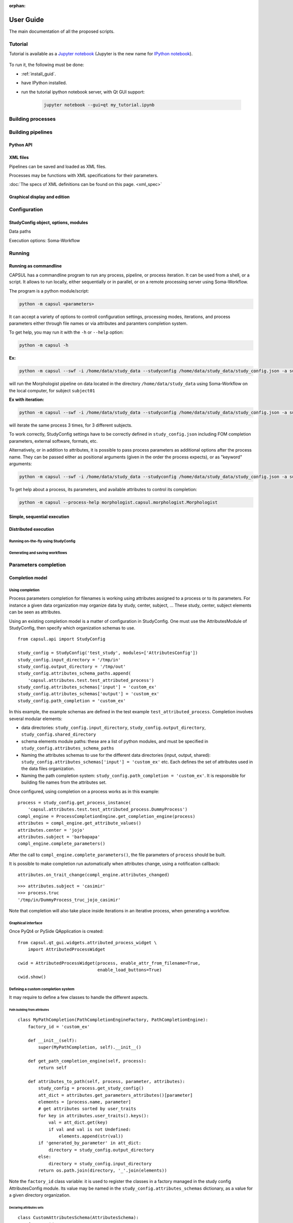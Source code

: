 :orphan:

.. _capsul_guide:

###########
User Guide
###########

The main documentation of all the proposed scripts.

Tutorial
########

Tutorial is available as a `Jupyter notebook <https://jupyter.org/>`_ (Jupyter is the new name for `IPython notebook <http://ipython.org/notebook.html>`_).

  .. ifconfig:: 'nbsphinx' in extensions

      * `Download notebook <../_static/tutorial/capsul_object_oriented_tutorial.ipynb>`_
      * `See the notebook contents <../_static/tutorial/capsul_object_oriented_tutorial.html>`_


To run it, the following must be done:

* :ref:`install_guid`.
* have IPython installed.
* run the tutorial ipython notebook server, with Qt GUI support:

    .. code-block:: bash

        jupyter notebook --gui=qt my_tutorial.ipynb


Building processes
##################


Building pipelines
##################

Python API
==========

XML files
=========

Pipelines can be saved and loaded as XML files.

Processes may be functions with XML specifications for their parameters.

:doc:`The specs of XML definitions can be found on this page. <xml_spec>`

Graphical display and edition
=============================


Configuration
#############

StudyConfig object, options, modules
====================================

Data paths

Execution options: Soma-Workflow


Running
#######

Running as commandline
======================

CAPSUL has a commandline program to run any process, pipeline, or process iteration. It can be used from a shell, or a script. It allows to run locally, either sequentially or in parallel, or on a remote processing server using Soma-Workflow.

The program is a python module/script:

.. code-block:: bash

    python -m capsul <parameters>

It can accept a variety of options to controll configuration settings, processing modes, iterations, and process parameters either through file names or via attributes and paramters completion system.

To get help, you may run it with the ``-h`` or ``--help`` option:

.. code-block:: bash

    python -m capsul -h

**Ex:**

.. code-block:: bash

    python -m capsul --swf -i /home/data/study_data --studyconfig /home/data/study_data/study_config.json -a subject=subjet01 -a center=subjects morphologist.capsul.morphologist.Morphologist

will run the Morphologist pipeline on data located in the directory ``/home/data/study_data`` using Soma-Workflow on the local computer, for subject ``subject01``

**Ex with iteration:**

.. code-block:: bash

    python -m capsul --swf -i /home/data/study_data --studyconfig /home/data/study_data/study_config.json -a subject='["subjet01", "subject02", "subject03"]' -a center=subjects -I t1mri morphologist.capsul.morphologist.Morphologist

will iterate the same process 3 times, for 3 different subjects.

To work correctly, StudyConfig settings have to be correctly defined in ``study_config.json`` including FOM completion parameters, external software, formats, etc.

Alternatively, or in addition to attributes, it is possible to pass process parameters as additional options after the process name. They can be passed either as positional arguments (given in the order the process expects), or as "keyword" arguments:

.. code-block:: bash

  python -m capsul --swf -i /home/data/study_data --studyconfig /home/data/study_data/study_config.json -a subject=subjet01 -a center=subjects morphologist.capsul.morphologist.Morphologist /home/data/raw_data/subject01.nii.gz pipeline_steps='{"importation": True, "orientation": True}'

To get help about a process, its parameters, and available attributes to control its completion:

.. code-block:: bash

  python -m capsul --process-help morphologist.capsul.morphologist.Morphologist


Simple, sequential execution
============================

Distributed execution
=====================

Running on-the-fly using StudyConfig
------------------------------------

Generating and saving workflows
-------------------------------


Parameters completion
#####################

Completion model
================

Using completion
----------------

Process parameters completion for filenames is working using attributes assigned to a process or to its parameters. For instance a given data organization may organize data by study, center, subject, ... These study, center, subject elements can be seen as attributes.

Using an existing completion model is a matter of configuration in StudyConfig. One must use the AttributesModule of StudyConfig, then specify which organization schemas to use.

::

    from capsul.api import StudyConfig

    study_config = StudyConfig('test_study', modules=['AttributesConfig'])
    study_config.input_directory = '/tmp/in'
    study_config.output_directory = '/tmp/out'
    study_config.attributes_schema_paths.append(
        'capsul.attributes.test.test_attributed_process')
    study_config.attributes_schemas['input'] = 'custom_ex'
    study_config.attributes_schemas['output'] = 'custom_ex'
    study_config.path_completion = 'custom_ex'

In this example, the example schemas are defined in the test example ``test_attributed_process``. Completion involves several modular elements:

* data directories: ``study_config.input_directory``, ``study_config.output_directory``, ``study_config.shared_directory``
* schema elements module paths: these are a list of python modules, and must be specified in ``study_config.attributes_schema_paths``
* Naming the attributes schemas to use for the different data directories (input, output, shared): ``study_config.attributes_schemas['input'] = 'custom_ex'`` etc. Each defines the set of attributes used in the data files organization.
* Naming the path completion system: ``study_config.path_completion = 'custom_ex'``. It is responsible for building file names from the attributes set.

Once configured, using completion on a process works as in this example:

::

    process = study_config.get_process_instance(
        'capsul.attributes.test.test_attributed_process.DummyProcess')
    compl_engine = ProcessCompletionEngine.get_completion_engine(process)
    attributes = compl_engine.get_attribute_values()
    attributes.center = 'jojo'
    attributes.subject = 'barbapapa'
    compl_engine.complete_parameters()

After the call to ``compl_engine.complete_parameters()``, the file parameters of ``process`` should be built.

It is possible to make completion run automatically when attributes change, using a notification callback:

::

    attributes.on_trait_change(compl_engine.attributes_changed)

::

    >>> attributes.subject = 'casimir'
    >>> process.truc
    '/tmp/in/DummyProcess_truc_jojo_casimir'

Note that completion will also take place inside iterations in an iterative process, when generating a workflow.


Graphical interface
-------------------

Once PyQt4 or PySide QApplication is created:

::

    from capsul.qt_gui.widgets.attributed_process_widget \
        import AttributedProcessWidget

    cwid = AttributedProcessWidget(process, enable_attr_from_filename=True,
                                   enable_load_buttons=True)
    cwid.show()


Defining a custom completion system
-----------------------------------

It may require to define a few classes to handle the different aspects.

Path building from attributes
+++++++++++++++++++++++++++++

::

    class MyPathCompletion(PathCompletionEngineFactory, PathCompletionEngine):
        factory_id = 'custom_ex'

        def __init__(self):
            super(MyPathCompletion, self).__init__()

        def get_path_completion_engine(self, process):
            return self

        def attributes_to_path(self, process, parameter, attributes):
            study_config = process.get_study_config()
            att_dict = attributes.get_parameters_attributes()[parameter]
            elements = [process.name, parameter]
            # get attributes sorted by user_traits
            for key in attributes.user_traits().keys():
                val = att_dict.get(key)
                if val and val is not Undefined:
                    elements.append(str(val))
            if 'generated_by_parameter' in att_dict:
                directory = study_config.output_directory
            else:
                directory = study_config.input_directory
            return os.path.join(directory, '_'.join(elements))

Note the ``factory_id`` class variable: it is used to register the classes in a factory managed in the study config AttributesConfig module. Its value may be named in the ``study_config.attributes_schemas`` dictionary, as a value for a given directory organization.


Declaring attributes sets
+++++++++++++++++++++++++

::

    class CustomAttributesSchema(AttributesSchema):
        factory_id = 'custom_ex'

        class Acquisition(EditableAttributes):
            center = String()
            subject = String()

        class Group(EditableAttributes):
            group = String()

        class Processing(EditableAttributes):
            analysis = String()

The classes Acquisition, Group and Processing will be available for association to process attributes.


Declaring process and parameters attributes
+++++++++++++++++++++++++++++++++++++++++++

::

    class DummyProcessAttributes(ProcessAttributes):
        factory_id = 'DummyProcess'

        def __init__(self, process, schema_dict):
            super(DummyProcessAttributes, self).__init__(process, schema_dict)
            self.set_parameter_attributes('truc', 'input', 'Acquisition',
                                          dict(type='array'))
            self.set_parameter_attributes('bidule', 'output', 'Acquisition',
                                          dict(type='array'))

In this example, the parameters ``truc`` and ``bidule`` will inherit the attributes declared for ``Acquisition``: namely, ``center`` and ``subject``.


Putting things together
+++++++++++++++++++++++

The modules containing these definitions must be registered in ``study_config.attributes_schema_paths``, and their names have to be used in ``study_config.attributes_schemas`` and ``study_config.path_completion``


File Organization Model (FOM)
=============================

Using FOMs
----------

FOMs are integrated in the completion system. It is activated using the FomConfig module of StudyConfig:

::

    from capsul.api import StudyConfig

    study_config = StudyConfig('test_study', modules=['FomConfig'])
    study_config.inpupt_fom = 'morphologist-auto-1.0'
    study_config.output_fom = 'morphologist-auto-1.0'

The FOM module (throught the AttributesConfig module) sets up the attributes schema:

    >>> study_config.attributes_schema_paths
    ['capsul.attributes.completion_engine_factory']
    >>> study_config.process_completion
    'builtin'

The rest works just as the above completion system.


Defining FOMs
-------------


Iterating processing over multiple data
#######################################

